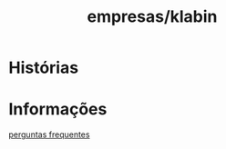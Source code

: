 :PROPERTIES:
:ID:       2c4d10e5-58ca-4a8a-bda7-3d56a3c40105
:END:
#+title: empresas/klabin
* Histórias
* Informações
[[https://ri.klabin.com.br/para-o-investidor/perguntas-frequentes/][perguntas frequentes]]
